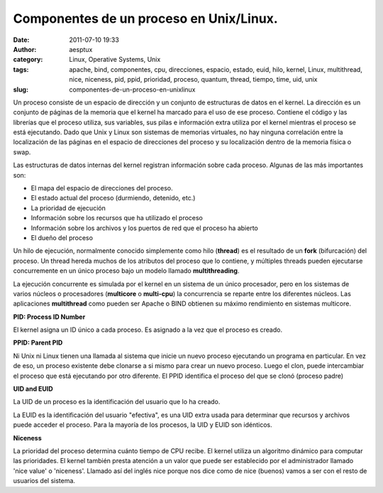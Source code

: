 Componentes de un proceso en Unix/Linux.
########################################
:date: 2011-07-10 19:33
:author: aesptux
:category: Linux, Operative Systems, Unix
:tags: apache, bind, componentes, cpu, direcciones, espacio, estado, euid, hilo, kernel, Linux, multithread, nice, niceness, pid, ppid, prioridad, proceso, quantum, thread, tiempo, time, uid, unix
:slug: componentes-de-un-proceso-en-unixlinux

Un proceso consiste de un espacio de dirección y un conjunto de
estructuras de datos en el kernel. La dirección es un conjunto de
páginas de la memoria que el kernel ha marcado para el uso de ese
proceso. Contiene el código y las librerías que el proceso utiliza, sus
variables, sus pilas e información extra utiliza por el kernel mientras
el proceso se está ejecutando. Dado que Unix y Linux son sistemas de
memorias virtuales, no hay ninguna correlación entre la localización de
las páginas en el espacio de direcciones del proceso y su localización
dentro de la memoria física o swap.

Las estructuras de datos internas del kernel registran información sobre
cada proceso. Algunas de las más importantes son:

.. raw:: html

   <ul style="text-align: justify;">

-  El mapa del espacio de direcciones del proceso.
-  El estado actual del proceso (durmiendo, detenido, etc.)
-  La prioridad de ejecución
-  Información sobre los recursos que ha utilizado el proceso
-  Información sobre los archivos y los puertos de red que el proceso ha
   abierto
-  El dueño del proceso

.. raw:: html

   </ul>

Un hilo de ejecución, normalmente conocido simplemente como hilo
(**thread**) es el resultado de un **fork** (bifurcación) del proceso.
Un thread hereda muchos de los atributos del proceso que lo contiene, y
múltiples threads pueden ejecutarse concurremente en un único proceso
bajo un modelo llamado **multithreading**.

La ejecución concurrente es simulada por el kernel en un sistema de un
único procesador, pero en los sistemas de varios núcleos o procesadores
(**multicore** o **multi-cpu**) la concurrencia se reparte entre los
diferentes núcleos. Las aplicaciones **multithread** como pueden ser
Apache o BIND obtienen su máximo rendimiento en sistemas multicore.

**PID: Process ID Number**

El kernel asigna un ID único a cada proceso. Es asignado a la vez que el
proceso es creado.

**PPID: Parent PID**

Ni Unix ni Linux tienen una llamada al sistema que inicie un nuevo
proceso ejecutando un programa en particular. En vez de eso, un proceso
existente debe clonarse a si mismo para crear un nuevo proceso. Luego el
clon, puede intercambiar el proceso que está ejecutando por otro
diferente. El PPID identifica el proceso del que se clonó (proceso
padre)

**UID and EUID**

La UID de un proceso es la identificación del usuario que lo ha creado.

La EUID es la identificación del usuario "efectiva", es una UID extra
usada para determinar que recursos y archivos puede acceder el proceso.
Para la mayoría de los procesos, la UID y EUID son idénticos.

**Niceness**

La prioridad del proceso determina cuánto tiempo de CPU recibe. El
kernel utiliza un algoritmo dinámico para computar las prioridades. El
kernel también presta atención a un valor que puede ser establecido por
el administrador llamado 'nice value' o 'niceness'. Llamado así del
inglés nice porque nos dice como de nice (buenos) vamos a ser con el
resto de usuarios del sistema.
